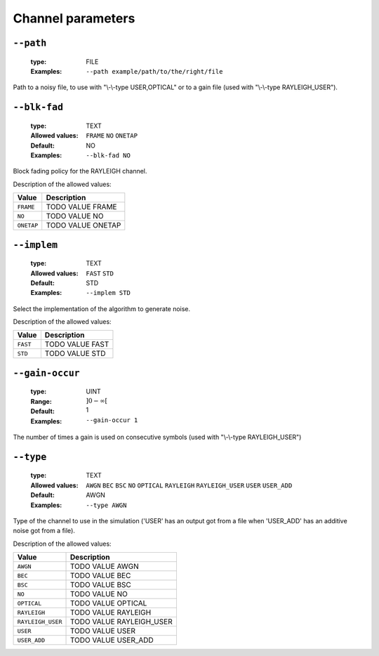 .. _chn-channel-parameters:

Channel parameters
------------------

.. _chn-path:

``--path``
""""""""""

   :type: FILE
   :Examples: ``--path example/path/to/the/right/file``


Path to a noisy file, to use with "\\-\\-type USER,OPTICAL" or to a gain file (used with "\\-\\-type RAYLEIGH_USER").

.. _chn-blk-fad:

``--blk-fad``
"""""""""""""

   :type: TEXT
   :Allowed values: ``FRAME`` ``NO`` ``ONETAP`` 
   :Default: NO
   :Examples: ``--blk-fad NO``


Block fading policy for the RAYLEIGH channel.

Description of the allowed values:

+------------+------------------------+
| Value      | Description            |
+============+========================+
| ``FRAME``  | |blk-fad_descr_frame|  |
+------------+------------------------+
| ``NO``     | |blk-fad_descr_no|     |
+------------+------------------------+
| ``ONETAP`` | |blk-fad_descr_onetap| |
+------------+------------------------+

.. |blk-fad_descr_frame| replace:: TODO VALUE FRAME
.. |blk-fad_descr_no| replace:: TODO VALUE NO
.. |blk-fad_descr_onetap| replace:: TODO VALUE ONETAP


.. _chn-implem:

``--implem``
""""""""""""

   :type: TEXT
   :Allowed values: ``FAST`` ``STD`` 
   :Default: STD
   :Examples: ``--implem STD``


Select the implementation of the algorithm to generate noise.

Description of the allowed values:

+----------+---------------------+
| Value    | Description         |
+==========+=====================+
| ``FAST`` | |implem_descr_fast| |
+----------+---------------------+
| ``STD``  | |implem_descr_std|  |
+----------+---------------------+

.. |implem_descr_fast| replace:: TODO VALUE FAST
.. |implem_descr_std| replace:: TODO VALUE STD


.. _chn-gain-occur:

``--gain-occur``
""""""""""""""""

   :type: UINT
   :Range: :math:`]0 - \infty[`
   :Default: 1
   :Examples: ``--gain-occur 1``


The number of times a gain is used on consecutive symbols (used with "\\-\\-type RAYLEIGH_USER")

.. _chn-type:

``--type``
""""""""""

   :type: TEXT
   :Allowed values: ``AWGN`` ``BEC`` ``BSC`` ``NO`` ``OPTICAL`` ``RAYLEIGH`` ``RAYLEIGH_USER`` ``USER`` ``USER_ADD`` 
   :Default: AWGN
   :Examples: ``--type AWGN``


Type of the channel to use in the simulation ('USER' has an output got from a file when 'USER_ADD' has an additive noise got from a file).

Description of the allowed values:

+-------------------+----------------------------+
| Value             | Description                |
+===================+============================+
| ``AWGN``          | |type_descr_awgn|          |
+-------------------+----------------------------+
| ``BEC``           | |type_descr_bec|           |
+-------------------+----------------------------+
| ``BSC``           | |type_descr_bsc|           |
+-------------------+----------------------------+
| ``NO``            | |type_descr_no|            |
+-------------------+----------------------------+
| ``OPTICAL``       | |type_descr_optical|       |
+-------------------+----------------------------+
| ``RAYLEIGH``      | |type_descr_rayleigh|      |
+-------------------+----------------------------+
| ``RAYLEIGH_USER`` | |type_descr_rayleigh_user| |
+-------------------+----------------------------+
| ``USER``          | |type_descr_user|          |
+-------------------+----------------------------+
| ``USER_ADD``      | |type_descr_user_add|      |
+-------------------+----------------------------+

.. |type_descr_awgn| replace:: TODO VALUE AWGN
.. |type_descr_bec| replace:: TODO VALUE BEC
.. |type_descr_bsc| replace:: TODO VALUE BSC
.. |type_descr_no| replace:: TODO VALUE NO
.. |type_descr_optical| replace:: TODO VALUE OPTICAL
.. |type_descr_rayleigh| replace:: TODO VALUE RAYLEIGH
.. |type_descr_rayleigh_user| replace:: TODO VALUE RAYLEIGH_USER
.. |type_descr_user| replace:: TODO VALUE USER
.. |type_descr_user_add| replace:: TODO VALUE USER_ADD


